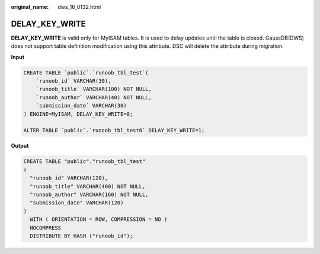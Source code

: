 :original_name: dws_16_0132.html

.. _dws_16_0132:

.. _en-us_topic_0000001819336185:

DELAY_KEY_WRITE
===============

**DELAY_KEY_WRITE** is valid only for MyISAM tables. It is used to delay updates until the table is closed. GaussDB(DWS) does not support table definition modification using this attribute. DSC will delete the attribute during migration.

**Input**

.. code-block::

   CREATE TABLE `public`.`runoob_tbl_test`(
       `runoob_id` VARCHAR(30),
       `runoob_title` VARCHAR(100) NOT NULL,
       `runoob_author` VARCHAR(40) NOT NULL,
       `submission_date` VARCHAR(30)
   ) ENGINE=MyISAM, DELAY_KEY_WRITE=0;

   ALTER TABLE `public`.`runoob_tbl_test6` DELAY_KEY_WRITE=1;

**Output**

.. code-block::

   CREATE TABLE "public"."runoob_tbl_test"
   (
     "runoob_id" VARCHAR(120),
     "runoob_title" VARCHAR(400) NOT NULL,
     "runoob_author" VARCHAR(160) NOT NULL,
     "submission_date" VARCHAR(120)
   )
     WITH ( ORIENTATION = ROW, COMPRESSION = NO )
     NOCOMPRESS
     DISTRIBUTE BY HASH ("runoob_id");

